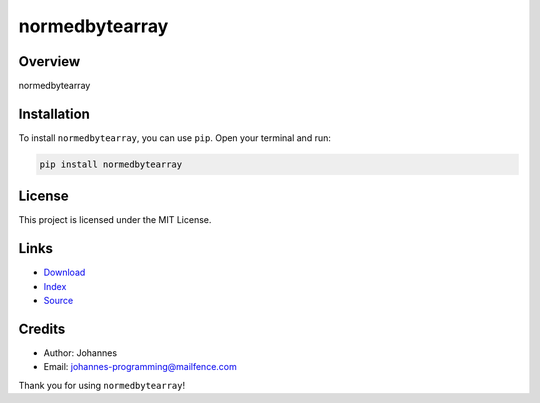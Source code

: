 ===============
normedbytearray
===============

Overview
--------

normedbytearray

Installation
------------

To install ``normedbytearray``, you can use ``pip``. Open your terminal and run:

.. code-block:: bash

    pip install normedbytearray

License
-------

This project is licensed under the MIT License.

Links
-----

* `Download <https://pypi.org/project/normedbytearray/#files>`_
* `Index <https://pypi.org/project/normedbytearray/>`_
* `Source <https://github.com/johannes-programming/normedbytearray/>`_

Credits
-------

* Author: Johannes
* Email: `johannes-programming@mailfence.com <mailto:johannes-programming@mailfence.com>`_

Thank you for using ``normedbytearray``!